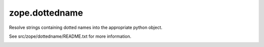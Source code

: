 zope.dottedname
===============

Resolve strings containing dotted names into the appropriate python object.

See src/zope/dottedname/README.txt for more information.

|buildstatus|_

.. |buildstatus| image:: https://api.travis-ci.org/zopefoundation/zope.dottedname.png?branch=master
.. _buildstatus: https://travis-ci.org/zopefoundation/zope.dottedname
